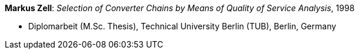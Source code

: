 *Markus Zell*: _Selection of Converter Chains by Means of Quality of Service Analysis_, 1998

* Diplomarbeit (M.Sc. Thesis), Technical University Berlin (TUB), Berlin, Germany
ifdef::local[]
* Local links:
    link:/library/masterthesis/zell-markus-1998.pdf[PDF]
endif::[]

